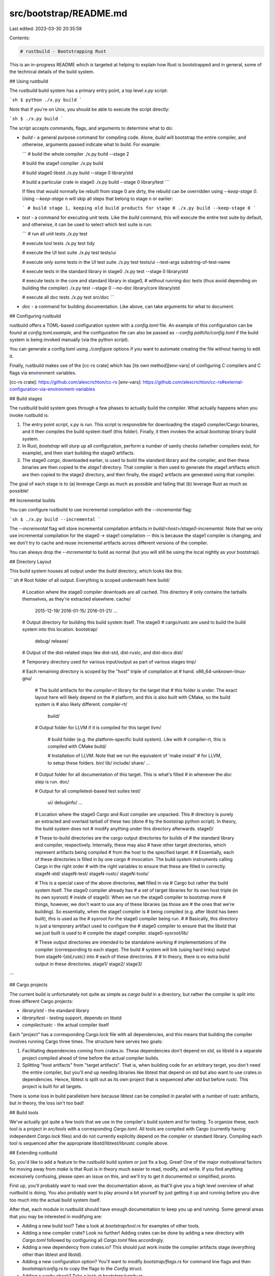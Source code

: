 src/bootstrap/README.md
=======================

Last edited: 2023-03-30 20:35:59

Contents:

.. code-block:: md

    # rustbuild - Bootstrapping Rust

This is an in-progress README which is targeted at helping to explain how Rust
is bootstrapped and in general, some of the technical details of the build
system.

## Using rustbuild

The rustbuild build system has a primary entry point, a top level `x.py` script:

```sh
$ python ./x.py build
```

Note that if you're on Unix, you should be able to execute the script directly:

```sh
$ ./x.py build
```

The script accepts commands, flags, and arguments to determine what to do:

* `build` - a general purpose command for compiling code. Alone, `build` will
  bootstrap the entire compiler, and otherwise, arguments passed indicate what to
  build. For example:

  ```
  # build the whole compiler
  ./x.py build --stage 2

  # build the stage1 compiler
  ./x.py build

  # build stage0 libstd
  ./x.py build --stage 0 library/std

  # build a particular crate in stage0
  ./x.py build --stage 0 library/test
  ```

  If files that would normally be rebuilt from stage 0 are dirty, the rebuild can be
  overridden using `--keep-stage 0`. Using `--keep-stage n` will skip all steps
  that belong to stage n or earlier:

  ```
  # build stage 1, keeping old build products for stage 0
  ./x.py build --keep-stage 0
  ```

* `test` - a command for executing unit tests. Like the `build` command, this
  will execute the entire test suite by default, and otherwise, it can be used to
  select which test suite is run:

  ```
  # run all unit tests
  ./x.py test

  # execute tool tests
  ./x.py test tidy

  # execute the UI test suite
  ./x.py test tests/ui

  # execute only some tests in the UI test suite
  ./x.py test tests/ui --test-args substring-of-test-name

  # execute tests in the standard library in stage0
  ./x.py test --stage 0 library/std

  # execute tests in the core and standard library in stage0,
  # without running doc tests (thus avoid depending on building the compiler)
  ./x.py test --stage 0 --no-doc library/core library/std

  # execute all doc tests
  ./x.py test src/doc
  ```

* `doc` - a command for building documentation. Like above, can take arguments
  for what to document.

## Configuring rustbuild

rustbuild offers a TOML-based configuration system with a `config.toml`
file. An example of this configuration can be found at `config.toml.example`,
and the configuration file can also be passed as `--config path/to/config.toml`
if the build system is being invoked manually (via the python script).

You can generate a config.toml using `./configure` options if you want to automate creating the file without having to edit it.

Finally, rustbuild makes use of the [cc-rs crate] which has [its own
method][env-vars] of configuring C compilers and C flags via environment
variables.

[cc-rs crate]: https://github.com/alexcrichton/cc-rs
[env-vars]: https://github.com/alexcrichton/cc-rs#external-configuration-via-environment-variables

## Build stages

The rustbuild build system goes through a few phases to actually build the
compiler. What actually happens when you invoke rustbuild is:

1. The entry point script, `x.py` is run. This script is
   responsible for downloading the stage0 compiler/Cargo binaries, and it then
   compiles the build system itself (this folder). Finally, it then invokes the
   actual `bootstrap` binary build system.
2. In Rust, `bootstrap` will slurp up all configuration, perform a number of
   sanity checks (whether compilers exist, for example), and then start building the
   stage0 artifacts.
3. The stage0 `cargo`, downloaded earlier, is used to build the standard library
   and the compiler, and then these binaries are then copied to the `stage1`
   directory. That compiler is then used to generate the stage1 artifacts which
   are then copied to the stage2 directory, and then finally, the stage2
   artifacts are generated using that compiler.

The goal of each stage is to (a) leverage Cargo as much as possible and failing
that (b) leverage Rust as much as possible!

## Incremental builds

You can configure rustbuild to use incremental compilation with the
`--incremental` flag:

```sh
$ ./x.py build --incremental
```

The `--incremental` flag will store incremental compilation artifacts
in `build/<host>/stage0-incremental`. Note that we only use incremental
compilation for the stage0 -> stage1 compilation -- this is because
the stage1 compiler is changing, and we don't try to cache and reuse
incremental artifacts across different versions of the compiler.

You can always drop the `--incremental` to build as normal (but you
will still be using the local nightly as your bootstrap).

## Directory Layout

This build system houses all output under the `build` directory, which looks
like this:

```sh
# Root folder of all output. Everything is scoped underneath here
build/

  # Location where the stage0 compiler downloads are all cached. This directory
  # only contains the tarballs themselves, as they're extracted elsewhere.
  cache/
    2015-12-19/
    2016-01-15/
    2016-01-21/
    ...

  # Output directory for building this build system itself. The stage0
  # cargo/rustc are used to build the build system into this location.
  bootstrap/
    debug/
    release/

  # Output of the dist-related steps like dist-std, dist-rustc, and dist-docs
  dist/

  # Temporary directory used for various input/output as part of various stages
  tmp/

  # Each remaining directory is scoped by the "host" triple of compilation at
  # hand.
  x86_64-unknown-linux-gnu/

    # The build artifacts for the `compiler-rt` library for the target that
    # this folder is under. The exact layout here will likely depend on the
    # platform, and this is also built with CMake, so the build system is
    # also likely different.
    compiler-rt/
      build/

    # Output folder for LLVM if it is compiled for this target
    llvm/

      # build folder (e.g. the platform-specific build system). Like with
      # compiler-rt, this is compiled with CMake
      build/

      # Installation of LLVM. Note that we run the equivalent of 'make install'
      # for LLVM, to setup these folders.
      bin/
      lib/
      include/
      share/
      ...

    # Output folder for all documentation of this target. This is what's filled
    # in whenever the `doc` step is run.
    doc/

    # Output for all compiletest-based test suites
    test/
      ui/
      debuginfo/
      ...

    # Location where the stage0 Cargo and Rust compiler are unpacked. This
    # directory is purely an extracted and overlaid tarball of these two (done
    # by the bootstrap python script). In theory, the build system does not
    # modify anything under this directory afterwards.
    stage0/

    # These to-build directories are the cargo output directories for builds of
    # the standard library and compiler, respectively. Internally, these may also
    # have other target directories, which represent artifacts being compiled
    # from the host to the specified target.
    #
    # Essentially, each of these directories is filled in by one `cargo`
    # invocation. The build system instruments calling Cargo in the right order
    # with the right variables to ensure that these are filled in correctly.
    stageN-std/
    stageN-test/
    stageN-rustc/
    stageN-tools/

    # This is a special case of the above directories, **not** filled in via
    # Cargo but rather the build system itself. The stage0 compiler already has
    # a set of target libraries for its own host triple (in its own sysroot)
    # inside of stage0/. When we run the stage0 compiler to bootstrap more
    # things, however, we don't want to use any of these libraries (as those are
    # the ones that we're building). So essentially, when the stage1 compiler is
    # being compiled (e.g. after libstd has been built), *this* is used as the
    # sysroot for the stage0 compiler being run.
    #
    # Basically, this directory is just a temporary artifact used to configure the
    # stage0 compiler to ensure that the libstd that we just built is used to
    # compile the stage1 compiler.
    stage0-sysroot/lib/

    # These output directories are intended to be standalone working
    # implementations of the compiler (corresponding to each stage). The build
    # system will link (using hard links) output from stageN-{std,rustc} into
    # each of these directories.
    #
    # In theory, there is no extra build output in these directories.
    stage1/
    stage2/
    stage3/
```

## Cargo projects

The current build is unfortunately not quite as simple as `cargo build` in a
directory, but rather the compiler is split into three different Cargo projects:

* `library/std` - the standard library
* `library/test` - testing support, depends on libstd
* `compiler/rustc` - the actual compiler itself

Each "project" has a corresponding Cargo.lock file with all dependencies, and
this means that building the compiler involves running Cargo three times. The
structure here serves two goals:

1. Facilitating dependencies coming from crates.io. These dependencies don't
   depend on `std`, so libstd is a separate project compiled ahead of time
   before the actual compiler builds.
2. Splitting "host artifacts" from "target artifacts". That is, when building
   code for an arbitrary target, you don't need the entire compiler, but you'll
   end up needing libraries like libtest that depend on std but also want to use
   crates.io dependencies. Hence, libtest is split out as its own project that
   is sequenced after `std` but before `rustc`. This project is built for all
   targets.

There is some loss in build parallelism here because libtest can be compiled in
parallel with a number of rustc artifacts, but in theory, the loss isn't too bad!

## Build tools

We've actually got quite a few tools that we use in the compiler's build system
and for testing. To organize these, each tool is a project in `src/tools` with a
corresponding `Cargo.toml`. All tools are compiled with Cargo (currently having
independent `Cargo.lock` files) and do not currently explicitly depend on the
compiler or standard library. Compiling each tool is sequenced after the
appropriate libstd/libtest/librustc compile above.

## Extending rustbuild

So, you'd like to add a feature to the rustbuild build system or just fix a bug.
Great! One of the major motivational factors for moving away from `make` is that
Rust is in theory much easier to read, modify, and write. If you find anything
excessively confusing, please open an issue on this, and we'll try to get it
documented or simplified, pronto.

First up, you'll probably want to read over the documentation above, as that'll
give you a high level overview of what rustbuild is doing. You also probably
want to play around a bit yourself by just getting it up and running before you
dive too much into the actual build system itself.

After that, each module in rustbuild should have enough documentation to keep
you up and running. Some general areas that you may be interested in modifying
are:

* Adding a new build tool? Take a look at `bootstrap/tool.rs` for examples of
  other tools.
* Adding a new compiler crate? Look no further! Adding crates can be done by
  adding a new directory with `Cargo.toml` followed by configuring all
  `Cargo.toml` files accordingly.
* Adding a new dependency from crates.io? This should just work inside the
  compiler artifacts stage (everything other than libtest and libstd).
* Adding a new configuration option? You'll want to modify `bootstrap/flags.rs`
  for command line flags and then `bootstrap/config.rs` to copy the flags to the
  `Config` struct.
* Adding a sanity check? Take a look at `bootstrap/sanity.rs`.

If you make a major change, please remember to:

+ Update `VERSION` in `src/bootstrap/main.rs`.
* Update `changelog-seen = N` in `config.toml.example`.
* Add an entry in `src/bootstrap/CHANGELOG.md`.

A 'major change' includes

* A new option or
* A change in the default options.

Changes that do not affect contributors to the compiler or users
building rustc from source don't need an update to `VERSION`.

If you have any questions, feel free to reach out on the `#t-infra` channel in
the [Rust Zulip server][rust-zulip] or ask on internals.rust-lang.org. When
you encounter bugs, please file issues on the rust-lang/rust issue tracker.

[rust-zulip]: https://rust-lang.zulipchat.com/#narrow/stream/242791-t-infra


